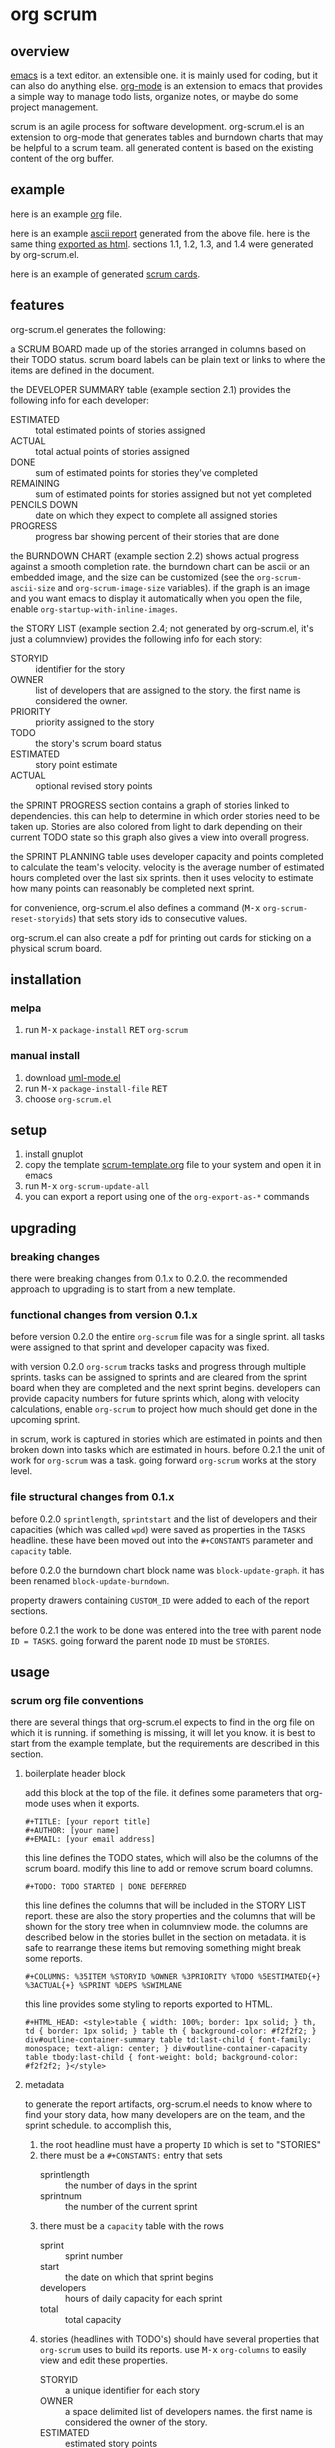 [[https://melpa.org/#/metrics-tracker][file:https://melpa.org/packages/org-scrum-badge.svg]] [[https://www.gnu.org/licenses/gpl-3.0.txt][file:https://img.shields.io/badge/license-GPL_3-green.svg]]

* org scrum
** overview

   [[http://www.gnu.org/software/emacs/][emacs]] is a text editor.  an extensible one.  it is mainly used for
   coding, but it can also do anything else.  [[http://orgmode.org][org-mode]] is an extension
   to emacs that provides a simple way to manage todo lists, organize
   notes, or maybe do some project management.

   scrum is an agile process for software development.  org-scrum.el is
   an extension to org-mode that generates tables and burndown charts
   that may be helpful to a scrum team.  all generated content is based
   on the existing content of the org buffer.

** example

   here is an example [[https://raw.github.com/ianxm/emacs-scrum/master/example/example.org.txt][org]] file.

   here is an example [[https://ianxm-githubfiles.s3.amazonaws.com/emacs-scrum/example-report.txt][ascii report]] generated from the above file.  here
   is the same thing [[https://ianxm-githubfiles.s3.amazonaws.com/emacs-scrum/example-report.html][exported as html]].  sections 1.1, 1.2, 1.3, and 1.4
   were generated by org-scrum.el.

   here is an example of generated [[https://ianxm-githubfiles.s3.amazonaws.com/emacs-scrum/scrum_cards.pdf][scrum cards]].

** features

   org-scrum.el generates the following:

   a SCRUM BOARD made up of the stories arranged in columns based on
   their TODO status.  scrum board labels can be plain text or links
   to where the items are defined in the document.

   the DEVELOPER SUMMARY table (example section 2.1) provides the
   following info for each developer:
   - ESTIMATED :: total estimated points of stories assigned
   - ACTUAL :: total actual points of stories assigned
   - DONE :: sum of estimated points for stories they've completed
   - REMAINING :: sum of estimated points for stories assigned but not
     yet completed
   - PENCILS DOWN :: date on which they expect to complete all
     assigned stories
   - PROGRESS :: progress bar showing percent of their stories that
     are done

   the BURNDOWN CHART (example section 2.2) shows actual progress
   against a smooth completion rate.  the burndown chart can be ascii
   or an embedded image, and the size can be customized (see the
   ~org-scrum-ascii-size~ and ~org-scrum-image-size~ variables).  if the
   graph is an image and you want emacs to display it automatically
   when you open the file, enable ~org-startup-with-inline-images~.

   the STORY LIST (example section 2.4; not generated by org-scrum.el,
   it's just a columnview) provides the following info for each story:
   - STORYID :: identifier for the story
   - OWNER :: list of developers that are assigned to the story.  the
     first name is considered the owner.
   - PRIORITY :: priority assigned to the story
   - TODO :: the story's scrum board status
   - ESTIMATED :: story point estimate
   - ACTUAL :: optional revised story points

   the SPRINT PROGRESS section contains a graph of stories linked to
   dependencies.  this can help to determine in which order stories
   need to be taken up.  Stories are also colored from light to dark
   depending on their current TODO state so this graph also gives a
   view into overall progress.

   the SPRINT PLANNING table uses developer capacity and points
   completed to calculate the team's velocity.  velocity is the
   average number of estimated hours completed over the last six
   sprints.  then it uses velocity to estimate how many points can
   reasonably be completed next sprint.

   for convenience, org-scrum.el also defines a command
   (@@html:<kbd>@@M-x@@html:</kbd>@@ ~org-scrum-reset-storyids~) that
   sets story ids to consecutive values.

   org-scrum.el can also create a pdf for printing out cards for
   sticking on a physical scrum board.

** installation

*** melpa

    1. run @@html:<kbd>@@M-x@@html:</kbd>@@ ~package-install~
       @@html:<kbd>@@RET@@html:</kbd>@@ ~org-scrum~

*** manual install

    1. download [[https://raw.github.com/ianxm/emacs-uml/master/uml-mode.el][uml-mode.el]]
    2. run @@html:<kbd>@@M-x@@html:</kbd>@@ ~package-install-file~
       @@html:<kbd>@@RET@@html:</kbd>@@
    3. choose ~org-scrum.el~

** setup

   1. install gnuplot
   2. copy the template [[https://raw.github.com/ianxm/emacs-scrum/master/example/scrum-template.org.txt][scrum-template.org]] file to your system and
      open it in emacs
   3. run @@html:<kbd>@@M-x@@html:</kbd>@@ ~org-scrum-update-all~
   4. you can export a report using one of the ~org-export-as-*~ commands

** upgrading
*** breaking changes

    there were breaking changes from 0.1.x to 0.2.0.  the recommended
    approach to upgrading is to start from a new template.

*** functional changes from version 0.1.x

    before version 0.2.0 the entire ~org-scrum~ file was for a single
    sprint.  all tasks were assigned to that sprint and developer
    capacity was fixed.

    with version 0.2.0 ~org-scrum~ tracks tasks and progress through
    multiple sprints.  tasks can be assigned to sprints and are
    cleared from the sprint board when they are completed and the next
    sprint begins.  developers can provide capacity numbers for future
    sprints which, along with velocity calculations, enable ~org-scrum~
    to project how much should get done in the upcoming sprint.

    in scrum, work is captured in stories which are estimated in
    points and then broken down into tasks which are estimated in
    hours.  before 0.2.1 the unit of work for ~org-scrum~ was a task.
    going forward ~org-scrum~ works at the story level.

*** file structural changes from 0.1.x

    before 0.2.0 ~sprintlength~, ~sprintstart~ and the list of
    developers and their capacities (which was called ~wpd~) were saved
    as properties in the ~TASKS~ headline.  these have been moved out
    into the ~#+CONSTANTS~ parameter and ~capacity~ table.

    before 0.2.0 the burndown chart block name was ~block-update-graph~.
    it has been renamed ~block-update-burndown~.

    property drawers containing ~CUSTOM_ID~ were added to each of the
    report sections.

    before 0.2.1 the work to be done was entered into the tree with
    parent node ~ID = TASKS~.  going forward the parent node ~ID~ must be
    ~STORIES~.

** usage
*** scrum org file conventions

    there are several things that org-scrum.el expects to find in the
    org file on which it is running.  if something is missing, it will
    let you know.  it is best to start from the example template, but
    the requirements are described in this section.

**** boilerplate header block

    add this block at the top of the file.  it defines some parameters
    that org-mode uses when it exports.

#+BEGIN_SRC org-mode
#+TITLE: [your report title]
#+AUTHOR: [your name]
#+EMAIL: [your email address]
#+END_SRC

    this line defines the TODO states, which will also be the columns
    of the scrum board.  modify this line to add or remove scrum board
    columns.

#+BEGIN_SRC org-mode
#+TODO: TODO STARTED | DONE DEFERRED
#+END_SRC

    this line defines the columns that will be included in the STORY
    LIST report.  these are also the story properties and the columns
    that will be shown for the story tree when in columnview mode.
    the columns are described below in the stories bullet in the
    section on metadata.  it is safe to rearrange these items but
    removing something might break some reports.

#+BEGIN_SRC org-mode
#+COLUMNS: %35ITEM %STORYID %OWNER %3PRIORITY %TODO %5ESTIMATED{+} %3ACTUAL{+} %SPRINT %DEPS %SWIMLANE
#+END_SRC

    this line provides some styling to reports exported to HTML.

#+BEGIN_SRC org-mode
#+HTML_HEAD: <style>table { width: 100%; border: 1px solid; } th, td { border: 1px solid; } table th { background-color: #f2f2f2; } div#outline-container-summary table td:last-child { font-family: monospace; text-align: center; } div#outline-container-capacity table tbody:last-child { font-weight: bold; background-color: #f2f2f2; }</style>
#+END_SRC

**** metadata

     to generate the report artifacts, org-scrum.el needs to know
     where to find your story data, how many developers are on the
     team, and the sprint schedule.  to accomplish this,

     1. the root headline must have a property ~ID~ which is set to
        "STORIES"
     2. there must be a ~#+CONSTANTS:~ entry that sets
        - sprintlength :: the number of days in the sprint
        - sprintnum :: the number of the current sprint
     3. there must be a ~capacity~ table with the rows
        - sprint :: sprint number
        - start :: the date on which that sprint begins
        - developers :: hours of daily capacity for each sprint
        - total :: total capacity
     4. stories (headlines with TODO's) should have several properties
        that ~org-scrum~ uses to build its reports.  use
        @@html:<kbd>@@M-x@@html:</kbd>@@ ~org-columns~ to easily view
        and edit these properties.
        - STORYID :: a unique identifier for each story
        - OWNER :: a space delimited list of developers names.  the
          first name is considered the owner of the story.
        - ESTIMATED :: estimated story points
        - ACTUAL :: revised story points (this allows you to note when
          stories were mis-estimated without being tempted to change
          the original estimate)
        - SPRINT :: the number of the sprint to which this story is
          assigned
        - DEPS :: a space delimited list of STORYIDs on which this
          story depends
        - SWIMLANE :: assign stories to different swimlanes to
          indicate where there are consecutive steps that can be taken
          by different developers or teams.

**** report blocks

    the generated content is written to dynamic blocks embedded in the
    same org buffer in which it is operating.  org-mode needs those
    blocks to have ~#+BEGIN~ and ~#+END~ statements so that it knows where
    to write the generated content.  to that end, this needs to be
    somewhere in the file for each report.  however, the order that
    they occur in the file doesn't matter and all report sections are
    optional.  if a report block is not found in the buffer,
    ~org-scrum-update-all~ will skip them.

#+BEGIN_SRC org-mode
#+BEGIN: block-update-board
#+END:

#+BEGIN: block-update-summary
#+END:

#+BEGIN: block-update-burndown
#+END:

#+BEGIN: block-sprint-progress
#+END:

#+BEGIN: columnview :hlines 2 :maxlevel 5 :id "STORIES"
#+END:
#+END_SRC

**** schedule and capacity table

    the schedule and capacity section contains two important things.

    the ~sprintlength~ and ~sprintnum~ constants can be updated directly.
    simply edit them inline and use @@html:<kbd>@@C-c
    C-c@@html:</kbd>@@ to load the setting.

    the ~capacity~ table can be used to add or remove sprints by adding
    or removing columns.  the first row identifies the sprint number
    and is autogenerated (changes will be overwritten).  you can also
    set sprint start dates by editing the second row (changes here
    will not be overwritten).  alternatively if you blank cells in the
    second row and run the table formula it will fill them in by
    adding ~sprintlength~ days to the previous sprint start date.  you
    have to set the first sprint's start date.

    you can also use it to add or remove developers by adding or
    removing rows in the center section between the hlines.  finally,
    the ~capcity~ table can be used to set developer capacity by filling
    in the numbers in the sprint rows between the hlines.  capacity is
    in hours of work per week.  running the table formula will
    recalculate the total, but you don't have to do this manually
    since it is done automatically by ~org-scrum-update-all~.  you can
    run the table formula by hitting @@html:<kbd>@@C-c
    C-c@@html:</kbd>@@ on the ~TBLFM:~ line at the bottom of the table.

*** updating generated content

    generated content can be updated by running
    @@html:<kbd>@@M-x@@html:</kbd>@@ ~org-scrum-update-all~

    alternatively, individual blocks can be updated by doing a
    @@html:<kbd>@@C-c C-c@@html:</kbd>@@ with the point on the ~#+BEGIN~
    line at the top of the block.

    run @@html:<kbd>@@M-x@@html:</kbd>@@ ~org-scrum-start-next-sprint~
    to start the next sprint.  this command will increment the current
    sprint number and reassign all of the stories that are in the
    current sprint and not done to the new sprint.

    @@html:<kbd>@@M-x@@html:</kbd>@@ ~org-scrum-reset-storyids~ will set
    all story id's to consecutive values for the tree at the point.
    the values are two digits starting from one and prefixed with the
    string given by the variable ~org-scrum-storyid-prefix~.  this is
    deprecated and will be altered or removed in future versions.

*** scrum cards

    org-scrum.el can generate a pdf (requires ~texi2pdf~, and
    ~multirow.sty~) of story cards that can be printed out and stuck on
    a physical scrum board.  each card contains the story's id, owner,
    estimate, actual, and headline text.  the pdf will be named
    "scrum_cards.pdf"

*** customization

    org-scrum.el defines several variables that can be used to customize
    the content it generates.

    - org-scrum-ascii-graph :: if ~t~ export the burndown graph in
      ascii, else use an embedded svg image
    - org-scrum-ascii-size :: for ascii burndown graphs, size as
      (width height)
    - org-scrum-image-size :: for svg burndown graphs, size as (width
      height)
    - org-scrum-storyid-prefix :: prefix added to story ids. defaults
      to "S"
    - org-scrum-board-links :: if true, make the items in the scrum
      board links
    - org-scrum-board-format :: specify the format of the scrum board
      items.  this accepts a format string that supports the following
      replacements
      - %i :: story id
      - %p :: priority
      - %t :: story title
      - %o :: story owner(s)
      - %c :: close date

      this still supports the following legacy formats which can be
      set by number
      - 1 :: ~id.~
      - 2 :: ~priority title (closedate)~
      - 3 :: ~id. priority title (closedate)~
      - 4 :: ~id. owner (closedate)~
      - 5 :: ~id. priority title (owner closedate)~
    - org-scrum-progress-colors :: specify the mapping of TODO state
      to color to use for it in the progress graph.

